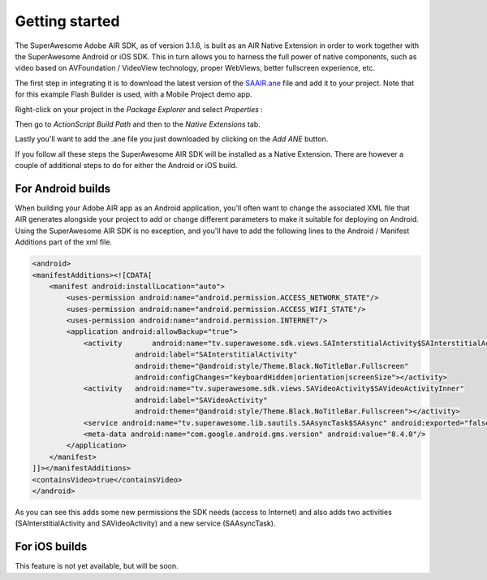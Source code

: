Getting started
===============

The SuperAwesome Adobe AIR SDK, as of version 3.1.6, is built as an AIR Native Extension in order to work together
with the SuperAwesome Android or iOS SDK.
This in turn allows you to harness the full power of native components, such as video based on AVFoundation / VideoView technology,
proper WebViews, better fullscreen experience, etc.

The first step in integrating it is to download the latest version of the `SAAIR.ane <https://github.com/SuperAwesomeLTD/sa-adobeair-sdk/raw/master/build/SAAIR.ane>`_
file and add it to your project.
Note that for this example Flash Builder is used, with a Mobile Project demo app.

Right-click on your project in the *Package Explorer* and select *Properties* :

.. image:: img/IMG_02_Add_ANE_1.png
    :height: 500px
    :align: center

Then go to *ActionScript Build Path* and then to the *Native Extensions* tab.

.. image:: img/IMG_02_Add_ANE_2.png

Lastly you'll want to add the .ane file you just downloaded by clicking on the *Add ANE* button.

If you follow all these steps the SuperAwesome AIR SDK will be installed as a Native Extension.
There are however a couple of additional steps to do for either the Android or iOS build.

For Android builds
^^^^^^^^^^^^^^^^^^

When building your Adobe AIR app as an Android application, you'll often want to change the associated XML file that AIR generates
alongside your project to add or change different parameters to make it suitable for deploying on Android.
Using the SuperAwesome AIR SDK is no exception, and you'll have to add the following lines to the
Android / Manifest Additions part of the xml file.

.. code-block:: xml

    <android>
    <manifestAdditions><![CDATA[
        <manifest android:installLocation="auto">
            <uses-permission android:name="android.permission.ACCESS_NETWORK_STATE"/>
            <uses-permission android:name="android.permission.ACCESS_WIFI_STATE"/>
            <uses-permission android:name="android.permission.INTERNET"/>
            <application android:allowBackup="true">
                <activity 	android:name="tv.superawesome.sdk.views.SAInterstitialActivity$SAInterstitialActivityInner"
                            android:label="SAInterstitialActivity"
                            android:theme="@android:style/Theme.Black.NoTitleBar.Fullscreen"
                            android:configChanges="keyboardHidden|orientation|screenSize"></activity>
                <activity   android:name="tv.superawesome.sdk.views.SAVideoActivity$SAVideoActivityInner"
                            android:label="SAVideoActivity"
                            android:theme="@android:style/Theme.Black.NoTitleBar.Fullscreen"></activity>
                <service android:name="tv.superawesome.lib.sautils.SAAsyncTask$SAAsync" android:exported="false"/>
                <meta-data android:name="com.google.android.gms.version" android:value="8.4.0"/>
            </application>
        </manifest>
    ]]></manifestAdditions>
    <containsVideo>true</containsVideo>
    </android>

As you can see this adds some new permissions the SDK needs (access to Internet) and also adds two activities (SAInterstitialActivity and SAVideoActivity)
and a new service (SAAsyncTask).

For iOS builds
^^^^^^^^^^^^^^

This feature is not yet available, but will be soon.
